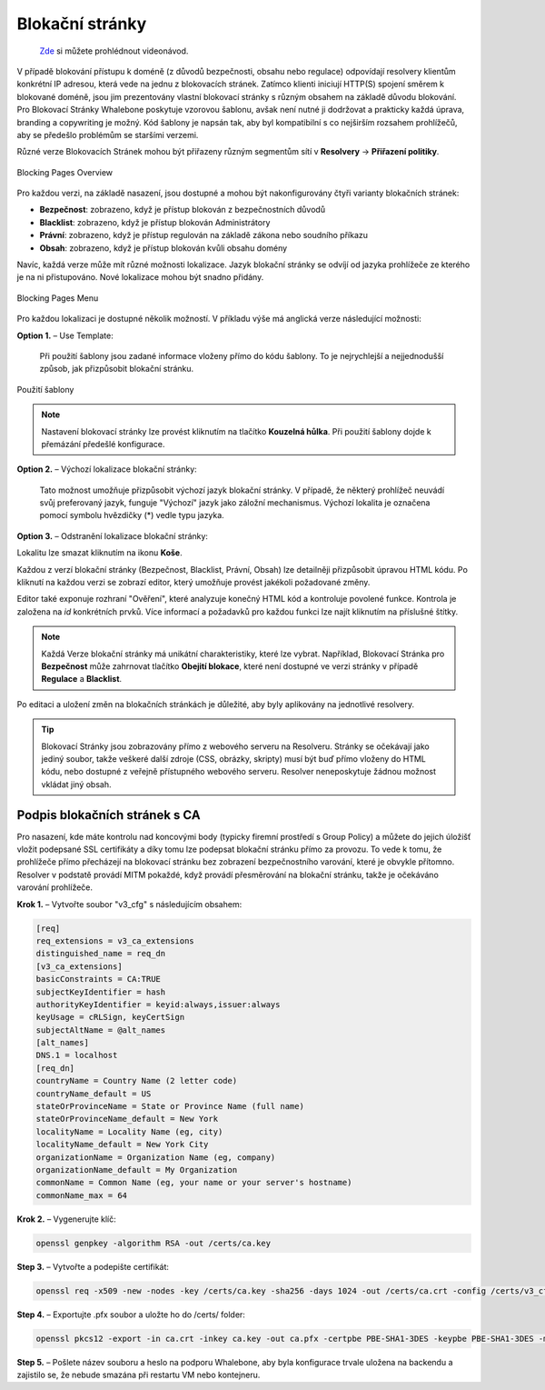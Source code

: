 Blokační stránky
================
 `Zde <https://docs.whalebone.io/cs/latest/video_guides.html#blocking-page-configuration>`__ si můžete prohlédnout videonávod.
V případě blokování přístupu k doméně (z důvodů bezpečnosti, obsahu nebo regulace) odpovídají resolvery klientům konkrétní IP adresou, která vede na jednu z blokovacích stránek. Zatímco klienti iniciují HTTP(S) spojení směrem k blokované doméně, jsou jim prezentovány vlastní blokovací stránky s různým obsahem na základě důvodu blokování. 
Pro Blokovací Stránky Whalebone poskytuje vzorovou šablonu, avšak není nutné ji dodržovat a prakticky každá úprava, branding a copywriting je možný. Kód šablony je napsán tak, aby byl kompatibilní s co nejširším rozsahem prohlížečů, aby se předešlo problémům se staršími verzemi.

Různé verze Blokovacích Stránek mohou být přiřazeny různým segmentům sítí v **Resolvery** → **Přiřazení politiky**.

.. figure:: ./img/blocking-pages-overview.png
   :alt: Přehled blokačních stránek
   :align: center
   
   Blocking Pages Overview

Pro každou verzi, na základě nasazení, jsou dostupné a mohou být nakonfigurovány čtyři varianty blokačních stránek:

* **Bezpečnost**: zobrazeno, když je přístup blokován z bezpečnostních důvodů
* **Blacklist**: zobrazeno, když je přístup blokován Administrátory
* **Právní**: zobrazeno, když je přístup regulován na základě zákona nebo soudního příkazu
* **Obsah**: zobrazeno, když je přístup blokován kvůli obsahu domény

Navíc, každá verze může mít různé možnosti lokalizace. Jazyk blokační stránky se odvíjí od jazyka prohlížeče ze kterého je na ni přistupováno. Nové lokalizace mohou být snadno přidány.

.. figure:: ./img/blocking-pages.png
   :alt: Blokační stránky
   :align: center
   
   Blocking Pages Menu

Pro každou lokalizaci je dostupné několik možností. V příkladu výše má anglická verze následující možnosti:

**Option 1.** – Use Template:

  Při použití šablony jsou zadané informace vloženy přímo do kódu šablony. To je nejrychlejší a nejjednodušší způsob, jak přizpůsobit blokační stránku.

.. figure:: ./img/template.png
   :alt: Použití šablony
   :align: center
   
   Použití šablony


.. note:: Nastavení blokovací stránky lze provést kliknutím na tlačítko **Kouzelná hůlka**. Při použití šablony dojde k přemázání předešlé konfigurace.
   

**Option 2.** – Výchozí lokalizace blokační stránky:

  Tato možnost umožňuje přizpůsobit výchozí jazyk blokační stránky. V případě, že některý prohlížeč neuvádí svůj preferovaný jazyk, funguje "Výchozí" jazyk jako záložní mechanismus. Výchozí lokalita je označena pomocí symbolu hvězdičky (*) vedle typu jazyka.

**Option 3.** – Odstranění lokalizace blokační stránky:

Lokalitu lze smazat kliknutím na ikonu **Koše**.


Každou z verzí blokační stránky (Bezpečnost, Blacklist, Právní, Obsah) lze detailněji přizpůsobit úpravou HTML kódu. Po kliknutí na každou verzi se zobrazí editor, který umožňuje provést jakékoli požadované změny.

Editor také exponuje rozhraní "Ověření", které analyzuje konečný HTML kód a kontroluje povolené funkce. Kontrola je založena na `id` konkrétních prvků. Více informací a požadavků pro každou funkci lze najít kliknutím na příslušné štítky.

.. note:: Každá Verze blokační stránky má unikátní charakteristiky, které lze vybrat. Například, Blokovací Stránka pro **Bezpečnost** může zahrnovat tlačítko **Obejití blokace**, které není dostupné ve verzi stránky v případě **Regulace** a **Blacklist**.


Po editaci a uložení změn na blokačních stránkách je důležité, aby byly aplikovány na jednotlivé resolvery.

.. tip:: Blokovací Stránky jsou zobrazovány přímo z webového serveru na Resolveru. Stránky se očekávají jako jediný soubor, takže veškeré další zdroje (CSS, obrázky, skripty) musí být buď přímo vloženy do HTML kódu, nebo dostupné z veřejně přístupného webového serveru. Resolver neneposkytuje žádnou možnost vkládat jiný obsah.


Podpis blokačních stránek s CA
--------------------------------

Pro nasazení, kde máte kontrolu nad koncovými body (typicky firemní prostředí s Group Policy) a můžete do jejich úložišť vložit podepsané SSL certifikáty a díky tomu lze podepsat blokační stránku přímo za provozu. To vede k tomu, že prohlížeče přímo přecházejí na blokovací stránku bez zobrazení bezpečnostního varování, které je obvykle přítomno. Resolver v podstatě provádí MITM pokaždé, když provádí přesměrování na blokační stránku, takže je očekáváno varování prohlížeče.

**Krok 1.** – Vytvořte soubor "v3_cfg" s následujícím obsahem:

.. code-block:: shell

   [req]
   req_extensions = v3_ca_extensions
   distinguished_name = req_dn
   [v3_ca_extensions]
   basicConstraints = CA:TRUE
   subjectKeyIdentifier = hash
   authorityKeyIdentifier = keyid:always,issuer:always
   keyUsage = cRLSign, keyCertSign
   subjectAltName = @alt_names
   [alt_names]
   DNS.1 = localhost
   [req_dn]
   countryName = Country Name (2 letter code)
   countryName_default = US
   stateOrProvinceName = State or Province Name (full name)
   stateOrProvinceName_default = New York
   localityName = Locality Name (eg, city)
   localityName_default = New York City
   organizationName = Organization Name (eg, company)
   organizationName_default = My Organization
   commonName = Common Name (eg, your name or your server's hostname)
   commonName_max = 64


**Krok 2.** – Vygenerujte klíč:

.. code-block:: shell

   openssl genpkey -algorithm RSA -out /certs/ca.key


**Step 3.** – Vytvořte a podepište certifikát:

.. code-block:: shell

   openssl req -x509 -new -nodes -key /certs/ca.key -sha256 -days 1024 -out /certs/ca.crt -config /certs/v3_cfg


**Step 4.** – Exportujte .pfx soubor a uložte ho do /certs/ folder:

.. code-block:: shell

   openssl pkcs12 -export -in ca.crt -inkey ca.key -out ca.pfx -certpbe PBE-SHA1-3DES -keypbe PBE-SHA1-3DES -macal   


**Step 5.** – Pošlete název souboru a heslo na podporu Whalebone, aby byla konfigurace trvale uložena na backendu a zajistilo se, že nebude smazána při restartu VM nebo kontejneru.



